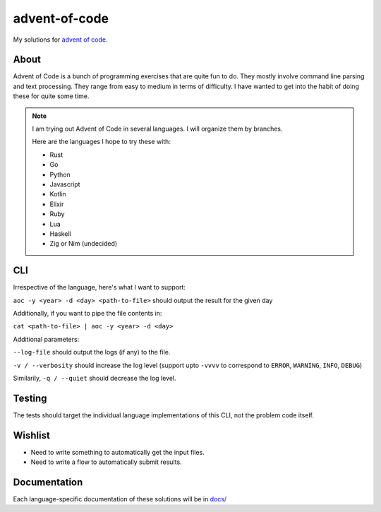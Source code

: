 ==================
advent-of-code
==================

My solutions for `advent of code. <https://adventofcode.com/>`_

-------
About
-------

Advent of Code is a bunch of programming exercises that are quite fun to do.
They mostly involve command line parsing and text processing.
They range from easy to medium in terms of difficulty.
I have wanted to get into the habit of doing these for quite some time.

.. note:: 

    I am trying out Advent of Code in several languages. I will organize them
    by branches.

    Here are the languages I hope to try these with:

    * Rust
    * Go
    * Python
    * Javascript
    * Kotlin
    * Elixir
    * Ruby
    * Lua
    * Haskell
    * Zig or Nim (undecided)


----------------
CLI
----------------

Irrespective of the language, here's what I want to support:

``aoc -y <year> -d <day> <path-to-file>`` should output the result for the given day

Additionally, if you want to pipe the file contents in:

``cat <path-to-file> | aoc -y <year> -d <day>``

Additional parameters:

``--log-file`` should output the logs (if any) to the file.

``-v / --verbosity`` should increase the log level (support upto ``-vvvv`` to
correspond to ``ERROR``, ``WARNING``, ``INFO``, ``DEBUG``)

Similarily, ``-q / --quiet`` should decrease the log level.

--------------------
Testing
--------------------

The tests should target the individual language implementations of this CLI, not the problem code itself.

-----------------
Wishlist
-----------------

* Need to write something to automatically get the input files.
* Need to write a flow to automatically submit results.

-------------------
Documentation
-------------------

Each language-specific documentation of these solutions will be in `docs/ <docs/>`_
